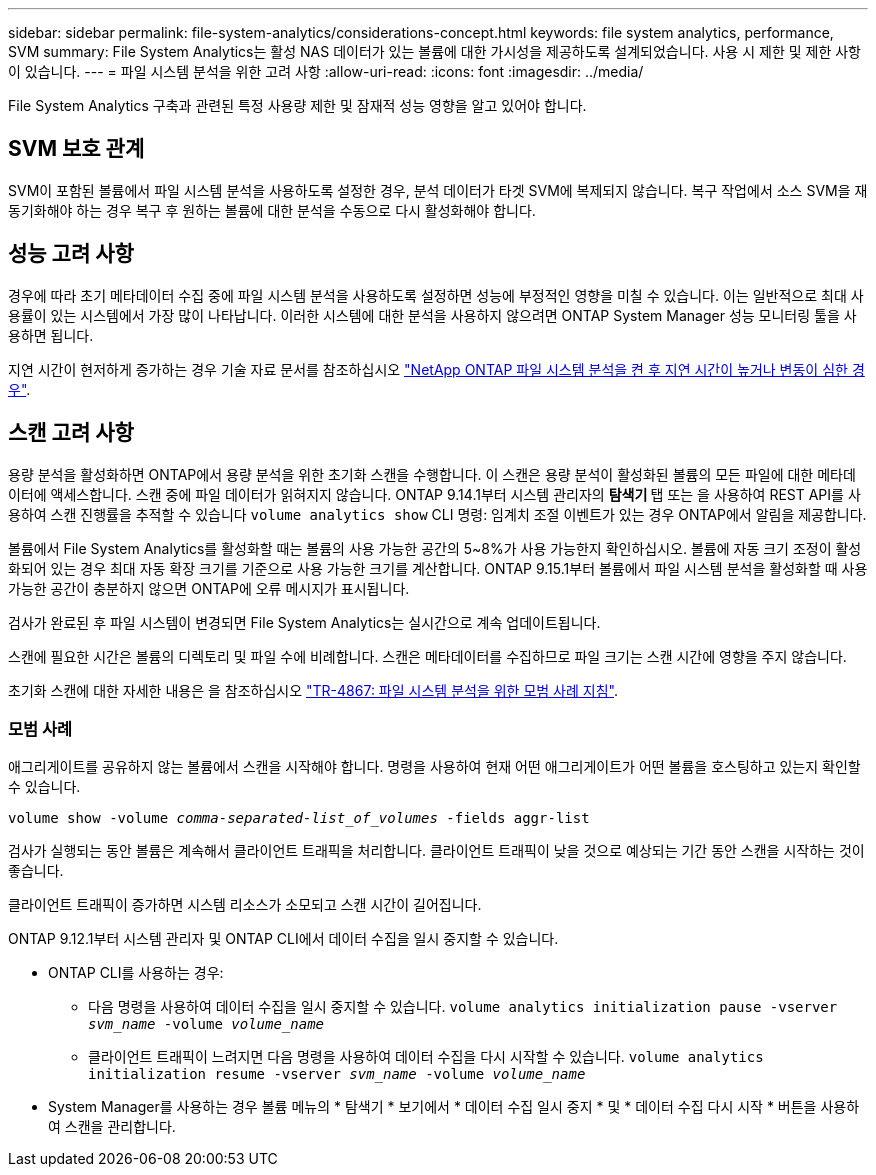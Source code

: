 ---
sidebar: sidebar 
permalink: file-system-analytics/considerations-concept.html 
keywords: file system analytics, performance, SVM 
summary: File System Analytics는 활성 NAS 데이터가 있는 볼륨에 대한 가시성을 제공하도록 설계되었습니다. 사용 시 제한 및 제한 사항이 있습니다. 
---
= 파일 시스템 분석을 위한 고려 사항
:allow-uri-read: 
:icons: font
:imagesdir: ../media/


[role="lead"]
File System Analytics 구축과 관련된 특정 사용량 제한 및 잠재적 성능 영향을 알고 있어야 합니다.



== SVM 보호 관계

SVM이 포함된 볼륨에서 파일 시스템 분석을 사용하도록 설정한 경우, 분석 데이터가 타겟 SVM에 복제되지 않습니다. 복구 작업에서 소스 SVM을 재동기화해야 하는 경우 복구 후 원하는 볼륨에 대한 분석을 수동으로 다시 활성화해야 합니다.



== 성능 고려 사항

경우에 따라 초기 메타데이터 수집 중에 파일 시스템 분석을 사용하도록 설정하면 성능에 부정적인 영향을 미칠 수 있습니다. 이는 일반적으로 최대 사용률이 있는 시스템에서 가장 많이 나타납니다. 이러한 시스템에 대한 분석을 사용하지 않으려면 ONTAP System Manager 성능 모니터링 툴을 사용하면 됩니다.

지연 시간이 현저하게 증가하는 경우 기술 자료 문서를 참조하십시오 link:https://kb.netapp.com/Advice_and_Troubleshooting/Data_Storage_Software/ONTAP_OS/High_or_fluctuating_latency_after_turning_on_NetApp_ONTAP_File_System_Analytics["NetApp ONTAP 파일 시스템 분석을 켠 후 지연 시간이 높거나 변동이 심한 경우"^].



== 스캔 고려 사항

용량 분석을 활성화하면 ONTAP에서 용량 분석을 위한 초기화 스캔을 수행합니다. 이 스캔은 용량 분석이 활성화된 볼륨의 모든 파일에 대한 메타데이터에 액세스합니다. 스캔 중에 파일 데이터가 읽혀지지 않습니다. ONTAP 9.14.1부터 시스템 관리자의 ** 탐색기 ** 탭 또는 을 사용하여 REST API를 사용하여 스캔 진행률을 추적할 수 있습니다 `volume analytics show` CLI 명령: 임계치 조절 이벤트가 있는 경우 ONTAP에서 알림을 제공합니다.

볼륨에서 File System Analytics를 활성화할 때는 볼륨의 사용 가능한 공간의 5~8%가 사용 가능한지 확인하십시오. 볼륨에 자동 크기 조정이 활성화되어 있는 경우 최대 자동 확장 크기를 기준으로 사용 가능한 크기를 계산합니다. ONTAP 9.15.1부터 볼륨에서 파일 시스템 분석을 활성화할 때 사용 가능한 공간이 충분하지 않으면 ONTAP에 오류 메시지가 표시됩니다.

검사가 완료된 후 파일 시스템이 변경되면 File System Analytics는 실시간으로 계속 업데이트됩니다.

스캔에 필요한 시간은 볼륨의 디렉토리 및 파일 수에 비례합니다. 스캔은 메타데이터를 수집하므로 파일 크기는 스캔 시간에 영향을 주지 않습니다.

초기화 스캔에 대한 자세한 내용은 을 참조하십시오 link:https://www.netapp.com/pdf.html?item=/media/20707-tr-4867.pdf["TR-4867: 파일 시스템 분석을 위한 모범 사례 지침"^].



=== 모범 사례

애그리게이트를 공유하지 않는 볼륨에서 스캔을 시작해야 합니다. 명령을 사용하여 현재 어떤 애그리게이트가 어떤 볼륨을 호스팅하고 있는지 확인할 수 있습니다.

`volume show -volume _comma-separated-list_of_volumes_ -fields aggr-list`

검사가 실행되는 동안 볼륨은 계속해서 클라이언트 트래픽을 처리합니다. 클라이언트 트래픽이 낮을 것으로 예상되는 기간 동안 스캔을 시작하는 것이 좋습니다.

클라이언트 트래픽이 증가하면 시스템 리소스가 소모되고 스캔 시간이 길어집니다.

ONTAP 9.12.1부터 시스템 관리자 및 ONTAP CLI에서 데이터 수집을 일시 중지할 수 있습니다.

* ONTAP CLI를 사용하는 경우:
+
** 다음 명령을 사용하여 데이터 수집을 일시 중지할 수 있습니다. `volume analytics initialization pause -vserver _svm_name_ -volume _volume_name_`
** 클라이언트 트래픽이 느려지면 다음 명령을 사용하여 데이터 수집을 다시 시작할 수 있습니다. `volume analytics initialization resume -vserver _svm_name_ -volume _volume_name_`


* System Manager를 사용하는 경우 볼륨 메뉴의 * 탐색기 * 보기에서 * 데이터 수집 일시 중지 * 및 * 데이터 수집 다시 시작 * 버튼을 사용하여 스캔을 관리합니다.

